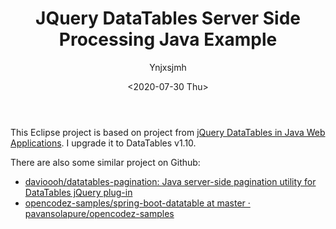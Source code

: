 #+AUTHOR: Ynjxsjmh
#+CREATOR: Winy
#+DATE: <2020-07-30 Thu>
#+EMAIL: ynjxsjmh@gmail
#+TITLE: JQuery DataTables Server Side Processing Java Example
#+OPTIONS: title:t date:t author:t email:nil timestamp:t creator:nil ;; Meta
#+OPTIONS: toc:t num:t H:5                         ;; TOC
#+OPTIONS: ':nil *:t |:t -:t ::t <:t \n:nil ^:{}   ;; Syntax
#+OPTIONS: broken-links:nil inline:t
#+OPTIONS: todo:t p:nil pri:nil stat:t tasks:t     ;; TODO
#+OPTIONS: c:nil d:(not "LOGBOOK") prop:nil        ;; Drawer
#+OPTIONS: arch:headline tags:t tex:t f:t e:t
#+FILETAGS: ::


This Eclipse project is based on project from [[https://www.codeproject.com/Articles/359750/jQuery-DataTables-in-Java-Web-Applications][jQuery DataTables in Java Web Applications]]. I upgrade it to DataTables v1.10.

There are also some similar project on Github:

- [[https://github.com/davioooh/datatables-pagination][davioooh/datatables-pagination: Java server-side pagination utility for DataTables jQuery plug-in]]
- [[https://github.com/pavansolapure/opencodez-samples/tree/master/spring-boot-datatable][opencodez-samples/spring-boot-datatable at master · pavansolapure/opencodez-samples]] 